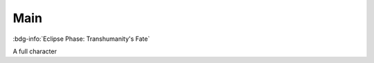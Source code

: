 .. _sys_fate-ep_main:

Main
####

:bdg-info:`Eclipse Phase: Transhumanity's Fate`

A full character

